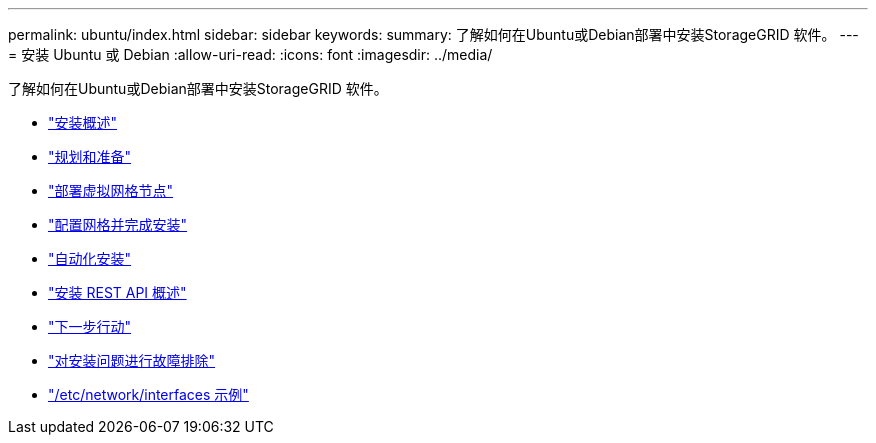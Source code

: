 ---
permalink: ubuntu/index.html 
sidebar: sidebar 
keywords:  
summary: 了解如何在Ubuntu或Debian部署中安装StorageGRID 软件。 
---
= 安装 Ubuntu 或 Debian
:allow-uri-read: 
:icons: font
:imagesdir: ../media/


[role="lead"]
了解如何在Ubuntu或Debian部署中安装StorageGRID 软件。

* link:installation-overview.html["安装概述"]
* link:planning-and-preparation.html["规划和准备"]
* link:deploying-virtual-grid-nodes.html["部署虚拟网格节点"]
* link:configuring-grid-and-completing-installation.html["配置网格并完成安装"]
* link:automating-installation.html["自动化安装"]
* link:overview-of-installation-rest-api.html["安装 REST API 概述"]
* link:where-to-go-next.html["下一步行动"]
* link:troubleshooting-installation-issues.html["对安装问题进行故障排除"]
* link:example-etc-network-interfaces.html["/etc/network/interfaces 示例"]

